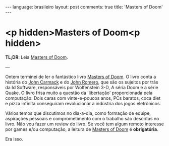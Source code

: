 # -*- eval: (org-jekyll-mode) -*-
#+AUTHOR: Renan Ranelli (renanranelli@gmail.com)
#+OPTIONS: toc:nil n:3
#+STARTUP: oddeven
#+STARTUP: hidestars
#+BEGIN_HTML
---
language: brasileiro
layout: post
comments: true
title: 'Masters of Doom'
---
#+END_HTML

* <p hidden>Masters of Doom<p hidden>

  *TL;DR*: Leia [[http://en.wikipedia.org/wiki/Masters_of_Doom][Masters of Doom]].

  ---

  Ontem terminei de ler o fantástico livro [[http://en.wikipedia.org/wiki/Masters_of_Doom][Masters of Doom]]. O livro conta a
  história do [[http://en.wikipedia.org/wiki/John_Carmack][John Carmack]] e do [[http://en.wikipedia.org/wiki/John_Romero][John Romero]], que são os sujeitos por trás da Id
  Software, responsáveis por Wolfenstein 3-D, A séria Doom e a série Quake. O
  livro frisa muito a questão da 'libertação' proporcionada pela computação:
  Dois caras com vinte-e-poucos anos, PCs baratos, coca diet e pizza infinita
  conseguiram revolucionar a indústria dos jogos eletrônicos.

  Vários temos que discutimos no dia-a-dia, como formação de equipe, aspirações
  pessoais e comprometimento com o trabalho são descritas no livro. Não vou
  fazer um review do livro. Se você tem algum remoto interesse por games e/ou
  computação, a leitura de [[http://en.wikipedia.org/wiki/Masters_of_Doom][Masters of Doom]] é *obrigatória*.

  Era isso.
